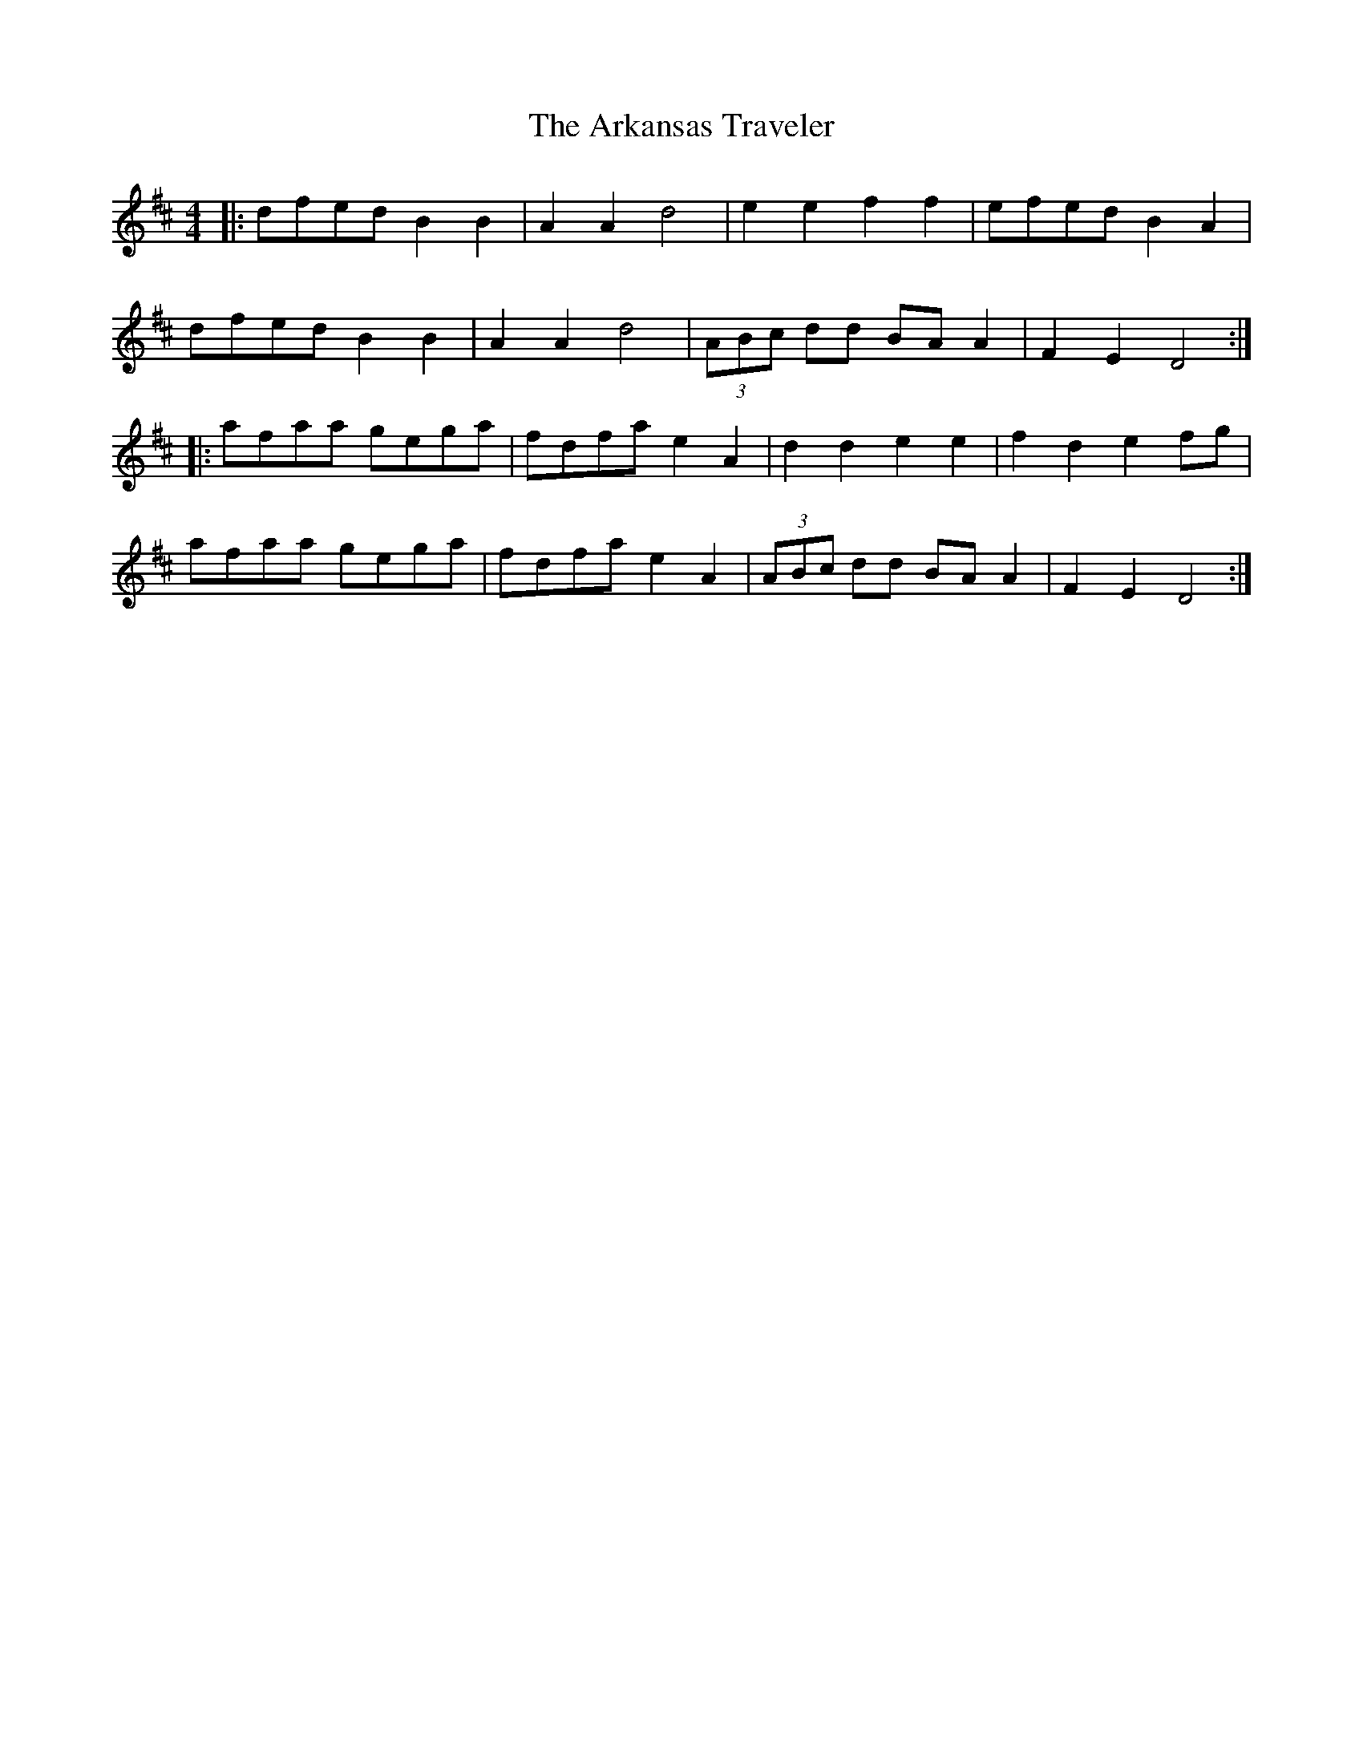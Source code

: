 X: 1860
T: Arkansas Traveler, The
R: reel
M: 4/4
K: Dmajor
|:dfed B2B2|A2A2 d4|e2e2 f2f2|efed B2A2|
dfed B2B2|A2A2 d4|(3ABc dd BA A2|F2 E2 D4:|
|:afaa gega|fdfa e2A2|d2d2 e2e2|f2d2 e2fg|
afaa gega|fdfa e2A2|(3ABc dd BA A2|F2 E2 D4:|

